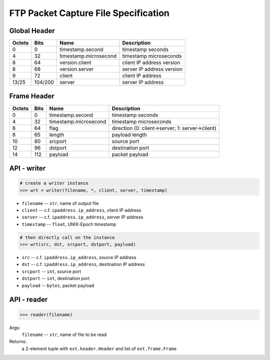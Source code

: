 =====================================
FTP Packet Capture File Specification
=====================================

Global Header
=============

====== ======= ===================== =========================
Octets Bits    Name                  Description
====== ======= ===================== =========================
0      0       timestamp.second      timestamp seconds
4      32      timestamp.microsecond timestamp microseconds
8      64      version.client        client IP address version
8      68      version.server        server IP address version
9      72      client                client IP address
13/25  104/200 server                server IP address
====== ======= ===================== =========================

Frame Header
============

====== ==== ===================== ================================================
Octets Bits Name                  Description
====== ==== ===================== ================================================
0      0    timestamp.second      timestamp seconds
4      32   timestamp.microsecond timestamp microseconds
8      64   flag                  direction (0: client->server; 1: server->client)
8      65   length                payload length
10     80   srcport               source port
12     96   dstport               destination port
14     112  payload               packet payload
====== ==== ===================== ================================================

API - writer
============

.. code:: python

    # create a writer instance
    >>> wrt = writer(filename, *, client, server, timestamp)

- ``filename`` -- ``str``, name of output file
- ``client`` -- c.f. ``ipaddress.ip_address``, client IP address
- ``server`` -- c.f. ``ipaddress.ip_address``, server IP address
- ``timestamp`` -- ``float``, UNIX-Epoch timestamp

.. code:: python

    # then directly call on the instance
    >>> wrt(src, dst, srcport, dstport, payload)

- ``src`` -- c.f. ``ipaddress.ip_address``, source IP address
- ``dst`` -- c.f. ``ipaddress.ip_address``, destination IP address
- ``srcport`` -- ``int``, source port
- ``dstport`` -- ``int``, destination port
- ``payload`` -- ``bytes``, packet payload

API - reader
============

.. code:: python

    >>> reader(filename)

Args:
    ``filename`` -- ``str``, name of file to be read

Returns:
    a 2-element tuple with ``ext.header.Header`` and list of ``ext.frame.Frame``
